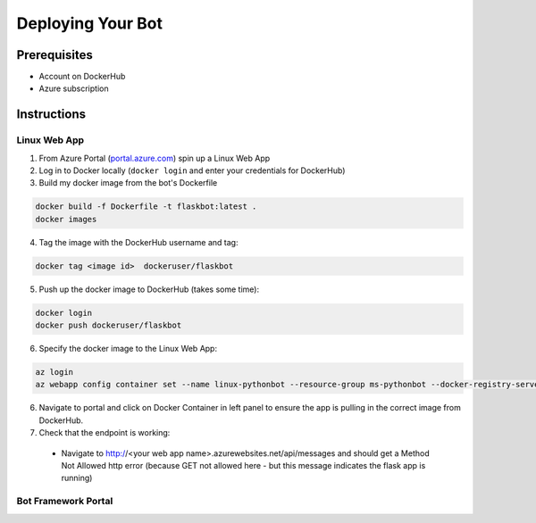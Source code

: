 .. _deploy:

==================
Deploying Your Bot
==================

Prerequisites
=============

- Account on DockerHub
- Azure subscription

Instructions
============

Linux Web App
-------------

1.  From Azure Portal (`portal.azure.com <https://portal.azure.com>`_) spin up a Linux Web App
2.  Log in to Docker locally (``docker login`` and enter your credentials for DockerHub)
3.  Build my docker image from the bot's Dockerfile

.. code-block:: text

    docker build -f Dockerfile -t flaskbot:latest .
    docker images

4.  Tag the image with the DockerHub username and tag:

.. code-block:: text

    docker tag <image id>  dockeruser/flaskbot

5.  Push up the docker image to DockerHub (takes some time):

.. code-block:: text

    docker login
    docker push dockeruser/flaskbot

6.  Specify the docker image to the Linux Web App:

.. code-block:: text

    az login
    az webapp config container set --name linux-pythonbot --resource-group ms-pythonbot --docker-registry-server-url rheartpython/flaskbot

6.  Navigate to portal and click on Docker Container in left panel to ensure the app is pulling in the correct image from DockerHub.

7.  Check that the endpoint is working:

  - Navigate to http://<your web app name>.azurewebsites.net/api/messages and should get a Method Not Allowed http error (because GET not allowed here - but this message indicates the flask app is running)

Bot Framework Portal
--------------------

